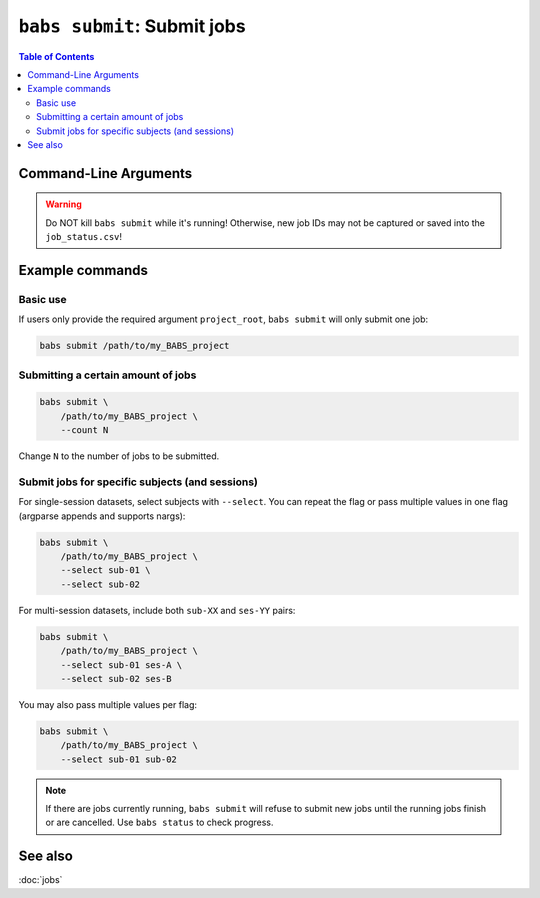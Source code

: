 ############################
``babs submit``: Submit jobs
############################

.. contents:: Table of Contents

**********************
Command-Line Arguments
**********************

.. argparse::
   :ref: babs.cli._parse_submit
   :prog: babs submit
   :nodefault:
   :nodefaultconst:

.. warning::
    Do NOT kill ``babs submit``
    while it's running! Otherwise, new job IDs may not be captured or saved into the ``job_status.csv``!


****************
Example commands
****************

Basic use
---------
If users only provide the required argument ``project_root``,
``babs submit`` will only submit one job:

.. code-block:: bash

    babs submit /path/to/my_BABS_project

Submitting a certain amount of jobs
-----------------------------------

.. code-block:: bash

    babs submit \
        /path/to/my_BABS_project \
        --count N

Change ``N`` to the number of jobs to be submitted.


Submit jobs for specific subjects (and sessions)
------------------------------------------------
For single-session datasets, select subjects with ``--select``. You can repeat the flag
or pass multiple values in one flag (argparse appends and supports nargs):

.. code-block:: bash

    babs submit \
        /path/to/my_BABS_project \
        --select sub-01 \
        --select sub-02

For multi-session datasets, include both ``sub-XX`` and ``ses-YY`` pairs:

.. code-block:: bash

    babs submit \
        /path/to/my_BABS_project \
        --select sub-01 ses-A \
        --select sub-02 ses-B

You may also pass multiple values per flag:

.. code-block:: bash

    babs submit \
        /path/to/my_BABS_project \
        --select sub-01 sub-02

.. note::
    If there are jobs currently running, ``babs submit`` will refuse to submit new jobs
    until the running jobs finish or are cancelled. Use ``babs status`` to check progress.


********
See also
********
:doc:`jobs`

